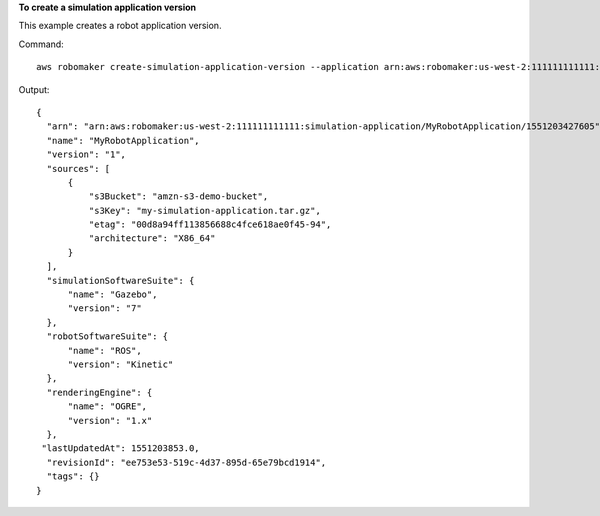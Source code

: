 **To create a simulation application version**

This example creates a robot application version.

Command::

   aws robomaker create-simulation-application-version --application arn:aws:robomaker:us-west-2:111111111111:robot-application/MySimulationApplication/1551203427605

Output::

  {
    "arn": "arn:aws:robomaker:us-west-2:111111111111:simulation-application/MyRobotApplication/1551203427605",
    "name": "MyRobotApplication",
    "version": "1",
    "sources": [
        {
            "s3Bucket": "amzn-s3-demo-bucket",
            "s3Key": "my-simulation-application.tar.gz",
            "etag": "00d8a94ff113856688c4fce618ae0f45-94",
            "architecture": "X86_64"
        }
    ],
    "simulationSoftwareSuite": {
        "name": "Gazebo",
        "version": "7"
    },
    "robotSoftwareSuite": {
        "name": "ROS",
        "version": "Kinetic"
    },
    "renderingEngine": {
        "name": "OGRE",
        "version": "1.x"
    },
   "lastUpdatedAt": 1551203853.0,
    "revisionId": "ee753e53-519c-4d37-895d-65e79bcd1914",
    "tags": {}
  }
  
